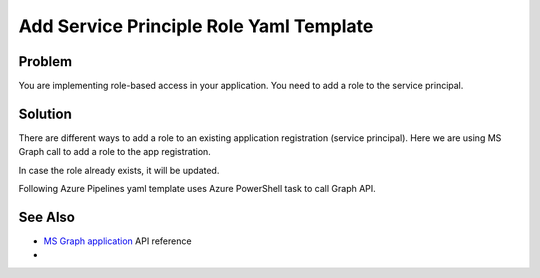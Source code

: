 Add Service Principle Role Yaml Template
===============================================

Problem
----------------

You are implementing role-based access in your application. You need to add a role to the service principal.

Solution
----------------

There are different ways to add a role to an existing application registration (service principal).
Here we are using MS Graph call to add a role to the app registration.

In case the role already exists, it will be updated.

Following Azure Pipelines yaml template uses Azure PowerShell task to call Graph API.

.. code-block:: yaml
   :caption: app-registration-new-role.yml

   parameters:
      applicationObjectId: ''
      roleValue: ''
      # You need to generate an unique identifier for your role, e.g. use Powershell
      #   (New-Guid).Guid
      roleId: ''
      roleDisplayName: ''
      roleDescription: ''

   steps:
   - task: AzurePowerShell@5
      displayName: 'Add Role to App Registration'
      inputs:
         azureSubscription: "${{ parameters.serviceConnectionName }}"
         ScriptType: 'InlineScript'
         azurePowerShellVersion: 'LatestVersion'
         Inline: |
            $token = (Get-AzAccessToken -ResourceUrl "https://graph.microsoft.com/").Token
            $uri = "https://graph.microsoft.com/v1.0/applications/${{ parameters.applicationObjectId  }}"

            $roleDescription = "${{ parameters.roleDescription }}"
            $roleDisplayName = "${{ parameters.roleDisplayName }}"
            $roleValue = "${{ parameters.roleValue }}"
            $roleId = "${{ parameters.roleId }}"

            $restHeaders = @{
                  "Authorization" = "Bearer $token"
                  "Content-Type" = "application/json"
            }

            $body = @{
                  "appRoles"= @(
                  @{
                     "AllowedMemberTypes" = @(
                        "User"
                        "Application"
                     )
                     "description"= $roleDescription
                     "displayName"= $roleDisplayName
                     "isEnabled"= "true"
                     "id"= $roleId
                     "value"= $roleValue
                  }
                  )
            } | ConvertTo-Json -Depth 99 -Compress

            $result = Invoke-RestMethod -Uri $uri -Method "Patch" -Headers $restHeaders -Body $body -UseBasicParsing


See Also
----------------

- `MS Graph application <https://learn.microsoft.com/en-us/graph/api/application-update?view=graph-rest-1.0&tabs=http>`__ API reference
-
